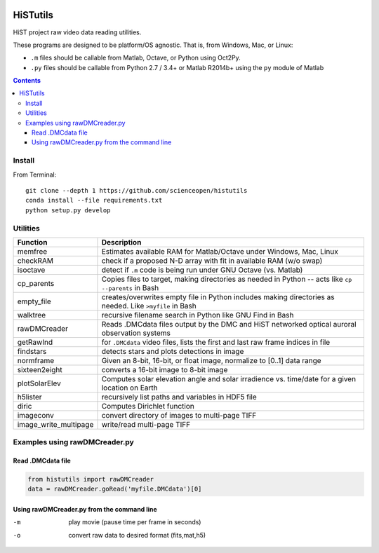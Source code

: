 .. image:: https://codeclimate.com/github/scienceopen/histutils/badges/gpa.svg
   :target: https://codeclimate.com/github/scienceopen/histutils
   :alt: Code Climate
.. image:: https://landscape.io/github/scienceopen/histutils/master/landscape.svg?style=flat
   :target: https://landscape.io/github/scienceopen/histutils/master
   :alt: Code Health
.. image:: https://travis-ci.org/scienceopen/histutils.svg?branch=master
    :target: https://travis-ci.org/scienceopen/histutils
.. image:: http://coveralls.io/repos/scienceopen/histutils/badge.svg?branch=master&service=github
   :target: http://coveralls.io/github/scienceopen/histutils?branch=master



HiSTutils
==========

HiST project raw video data reading utilities.

These programs are designed to be platform/OS agnostic.
That is, from Windows, Mac, or Linux:

* ``.m`` files should be callable from Matlab, Octave, or Python using Oct2Py.
* ``.py`` files should be callable from Python 2.7 / 3.4+ or Matlab R2014b+ using the ``py`` module of Matlab

.. contents::

Install
--------------
From Terminal::

  git clone --depth 1 https://github.com/scienceopen/histutils
  conda install --file requirements.txt
  python setup.py develop

Utilities
---------

=====================   ===========
Function                Description
=====================   ===========
memfree                 Estimates available RAM for Matlab/Octave under Windows, Mac, Linux
checkRAM                check if a proposed N-D array with fit in available RAM (w/o swap)
isoctave                detect if ``.m`` code is being run under GNU Octave (vs. Matlab)

cp_parents              Copies files to target, making directories as needed in Python -- acts like ``cp --parents`` in Bash
empty_file              creates/overwrites empty file in Python includes making directories as needed. Like ``>myfile`` in Bash
walktree                recursive filename search in Python like GNU Find in Bash

rawDMCreader            Reads .DMCdata files output by the DMC and HiST networked optical auroral observation systems
getRawInd               for ``.DMCdata`` video files, lists the first and last raw frame indices in file
findstars               detects stars and plots detections in image
normframe               Given an 8-bit, 16-bit, or float image, normalize to [0..1] data range
sixteen2eight           converts a 16-bit image to 8-bit image

plotSolarElev           Computes solar elevation angle and solar irradience vs. time/date for a given location on Earth
h5lister                recursively list paths and variables in HDF5 file

diric                   Computes Dirichlet function

imageconv               convert directory of images to multi-page TIFF
image_write_multipage   write/read multi-page TIFF
=====================   ===========


Examples using rawDMCreader.py
------------------------------

Read .DMCdata file
~~~~~~~~~~~~~~~~~~
.. code-block:: python

	from histutils import rawDMCreader
	data = rawDMCreader.goRead('myfile.DMCdata')[0]

Using rawDMCreader.py from the command line
~~~~~~~~~~~~~~~~~~~~~~~~~~~~~~~~~~~~~~~~~~~
-m      play movie (pause time per frame in seconds)
-o      convert raw data to desired format (fits,mat,h5)
